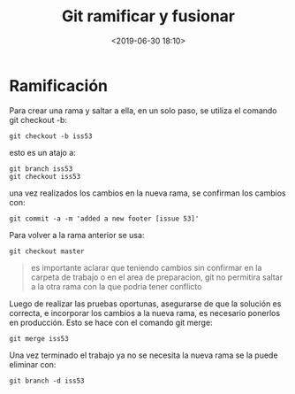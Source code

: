 #+title: Git ramificar y fusionar
#+date: <2019-06-30 18:10>
#+description: 
#+filetags: git

* Ramificación
   
Para crear una rama y saltar a ella, en un solo paso, se utiliza el
comando git checkout -b:

#+BEGIN_SRC 
    git checkout -b iss53
#+END_SRC

esto es un atajo a:

#+BEGIN_SRC 
    git branch iss53
    git checkout iss53
#+END_SRC

una vez realizados los cambios en la nueva rama, se confirman los
cambios con:

#+BEGIN_SRC 
    git commit -a -m 'added a new footer [issue 53]'    
#+END_SRC

Para volver a la rama anterior se usa:

#+BEGIN_SRC 
    git checkout master
#+END_SRC

#+BEGIN_QUOTE
  es importante aclarar que teniendo cambios sin confirmar en la carpeta
  de trabajo o en el area de preparacion, git no permitira saltar a la
  otra rama con la que podria tener conflicto
#+END_QUOTE

Luego de realizar las pruebas oportunas, asegurarse de que la solución
es correcta, e incorporar los cambios a la nueva rama, es necesario
ponerlos en producción. Esto se hace con el comando git merge:

#+BEGIN_SRC 
        git merge iss53
#+END_SRC

Una vez terminado el trabajo ya no se necesita la nueva rama se la puede
eliminar con:

#+BEGIN_SRC 
        git branch -d iss53
#+END_SRC

